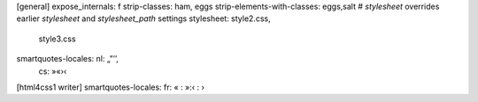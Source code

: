 [general]
expose_internals: f
strip-classes: ham,  eggs
strip-elements-with-classes: eggs,salt
# `stylesheet` overrides earlier `stylesheet` and `stylesheet_path` settings
stylesheet: style2.css,
            style3.css
smartquotes-locales: nl: „”’’,
                     cs: »«›‹

[html4css1 writer]
smartquotes-locales: fr: « : »:‹ : ›

